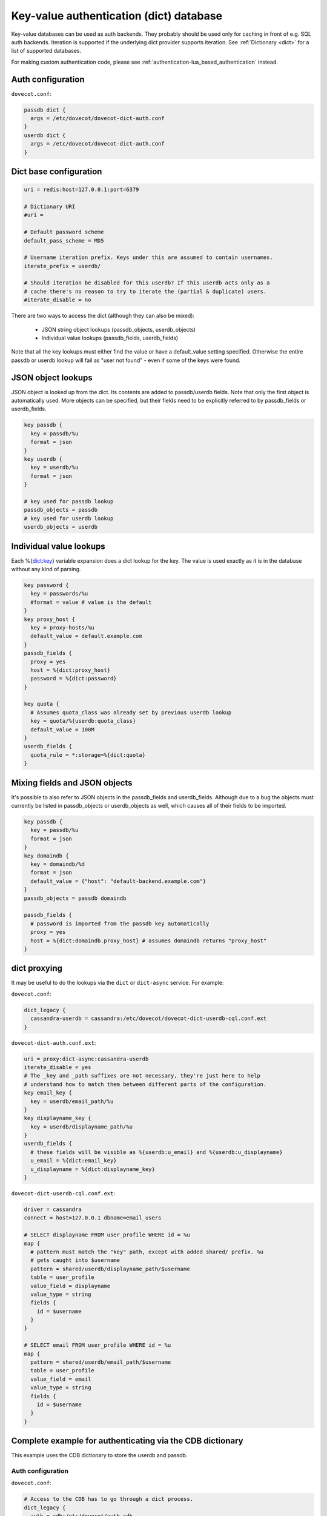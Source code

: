 .. _authentication-dict:

========================================
Key-value authentication (dict) database
========================================

Key-value databases can be used as auth backends. They probably should be used
only for caching in front of e.g. SQL auth backends. Iteration is supported if
the underlying dict provider supports iteration. See :ref:`Dictionary <dict>`
for a list of supported databases.

For making custom authentication code, please see
:ref:`authentication-lua_based_authentication` instead.

Auth configuration
==================

``dovecot.conf``:

.. code-block:: none

  passdb dict {
    args = /etc/dovecot/dovecot-dict-auth.conf
  }
  userdb dict {
    args = /etc/dovecot/dovecot-dict-auth.conf
  }

Dict base configuration
=======================

.. code-block:: none

  uri = redis:host=127.0.0.1:port=6379

  # Dictionary URI
  #uri =

  # Default password scheme
  default_pass_scheme = MD5

  # Username iteration prefix. Keys under this are assumed to contain usernames.
  iterate_prefix = userdb/

  # Should iteration be disabled for this userdb? If this userdb acts only as a
  # cache there's no reason to try to iterate the (partial & duplicate) users.
  #iterate_disable = no

There are two ways to access the dict (although they can also be mixed):

 * JSON string object lookups (passdb_objects, userdb_objects)
 * Individual value lookups (passdb_fields, userdb_fields)

Note that all the key lookups must either find the value or have a
default_value setting specified. Otherwise the entire passdb or userdb lookup
will fail as "user not found" - even if some of the keys were found.

JSON object lookups
===================

JSON object is looked up from the dict. Its contents are added to
passdb/userdb fields. Note that only the first object is automatically used.
More objects can be specified, but their fields need to be explicitly referred
to by passdb_fields or userdb_fields.

.. code-block:: none

  key passdb {
    key = passdb/%u
    format = json
  }
  key userdb {
    key = userdb/%u
    format = json
  }

  # key used for passdb lookup
  passdb_objects = passdb
  # key used for userdb lookup
  userdb_objects = userdb

Individual value lookups
========================

Each %{dict:key} variable expansion does a dict lookup for the key. The value
is used exactly as it is in the database without any kind of parsing.

.. code-block:: none

  key password {
    key = passwords/%u
    #format = value # value is the default
  }
  key proxy_host {
    key = proxy-hosts/%u
    default_value = default.example.com
  }
  passdb_fields {
    proxy = yes
    host = %{dict:proxy_host}
    password = %{dict:password}
  }

  key quota {
    # Assumes quota_class was already set by previous userdb lookup
    key = quota/%{userdb:quota_class}
    default_value = 100M
  }
  userdb_fields {
    quota_rule = *:storage=%{dict:quota}
  }

Mixing fields and JSON objects
==============================

It's possible to also refer to JSON objects in the passdb_fields and
userdb_fields. Although due to a bug the objects must currently be listed in
passdb_objects or userdb_objects as well, which causes all of their fields
to be imported.

.. code-block:: none

  key passdb {
    key = passdb/%u
    format = json
  }
  key domaindb {
    key = domaindb/%d
    format = json
    default_value = {"host": "default-backend.example.com"}
  }
  passdb_objects = passdb domaindb

  passdb_fields {
    # password is imported from the passdb key automatically
    proxy = yes
    host = %{dict:domaindb.proxy_host} # assumes domaindb returns "proxy_host"
  }

dict proxying
=============

It may be useful to do the lookups via the ``dict`` or ``dict-async`` service.
For example:

``dovecot.conf``:

.. code-block:: none

  dict_legacy {
    cassandra-userdb = cassandra:/etc/dovecot/dovecot-dict-userdb-cql.conf.ext
  }

``dovecot-dict-auth.conf.ext``:

.. code-block:: none

  uri = proxy:dict-async:cassandra-userdb
  iterate_disable = yes
  # The _key and _path suffixes are not necessary, they're just here to help
  # understand how to match them between different parts of the configuration.
  key email_key {
    key = userdb/email_path/%u
  }
  key displayname_key {
    key = userdb/displayname_path/%u
  }
  userdb_fields {
    # these fields will be visible as %{userdb:u_email} and %{userdb:u_displayname}
    u_email = %{dict:email_key}
    u_displayname = %{dict:displayname_key}
  }

``dovecot-dict-userdb-cql.conf.ext``:

.. code-block:: none

  driver = cassandra
  connect = host=127.0.0.1 dbname=email_users

  # SELECT displayname FROM user_profile WHERE id = %u
  map {
    # pattern must match the "key" path, except with added shared/ prefix. %u
    # gets caught into $username
    pattern = shared/userdb/displayname_path/$username
    table = user_profile
    value_field = displayname
    value_type = string
    fields {
      id = $username
    }
  }

  # SELECT email FROM user_profile WHERE id = %u
  map {
    pattern = shared/userdb/email_path/$username
    table = user_profile
    value_field = email
    value_type = string
    fields {
      id = $username
    }
  }

Complete example for authenticating via the CDB dictionary
==========================================================

This example uses the CDB dictionary to store the userdb and passdb.

Auth configuration
^^^^^^^^^^^^^^^^^^

``dovecot.conf``:

.. code-block:: none

  # Access to the CDB has to go through a dict process.
  dict_legacy {
    auth = cdb:/etc/dovecot/auth.cdb
  }

  passdb dict {
    args = /etc/dovecot/dovecot-cdb.conf
  }

  userdb dict {
    args = /etc/dovecot/dovecot-cdb.conf
  }

Dict configuration
^^^^^^^^^^^^^^^^^^

The CDB dictionary doesn't support iteration yet.

``dovecot-cdb.conf``:

.. code-block:: none

  uri = proxy::auth

  key passdb {
     key = passdb/%u
     format = json
  }
  key userdb {
     key = userdb/%u
     format = json
  }
  # iterate_prefix = userdb/ # no yet supported
  iterate_disable = yes

  default_pass_scheme = BLF-CRYPT

  passdb_objects = passdb
  userdb_objects = userdb

Complete example for authenticating via a UNIX socket
=====================================================

The Dict auth backend can be used to query a local UNIX socket for users,
but you should consider using :ref:`authentication-lua_based_authentication` instead.

When given a :ref:`proxy URL <dict>` the Dict
backend speaks a simple protocol over a UNIX socket. The protocol is documented
in :ref:`dict protocol<dovecot_dict_protocol>`.

Auth configuration
^^^^^^^^^^^^^^^^^^

``dovecot.conf``:

.. code-block:: none

  passdb dict {
    args = /etc/dovecot/dovecot-dict-auth.conf
  }
  # optional
  userdb prefetch {
  }
  userdb dict {
    args = /etc/dovecot/dovecot-dict-auth.conf
  }

Dict configuration
^^^^^^^^^^^^^^^^^^

The last dictionary name (``somewhere``) argument is redundant here, and
is not strictly needed. It will be passed to socket. 

``/etc/dovecot/dovecot-dict-auth.conf.ext``:

.. code-block:: none

  uri = proxy:/var/run/auth_proxy_dovecot/socket:somewhere

  key passdb {
     key = passdb/%u
     format = json
  }
  
  key userdb {
     key = userdb/%u
     format = json
  }
  
  iterate_disable = yes
  #default_pass_scheme = plain

  passdb_objects = passdb
  userdb_objects = userdb

Server process for answering Dict lookups
^^^^^^^^^^^^^^^^^^^^^^^^^^^^^^^^^^^^^^^^^

The server process listening on ``/var/run/auth_proxy_dovecot/socket`` can be
written in any language. Here's an example in Perl:

.. code-block:: none

  package AuthProxyDovecot;
  use base qw( Net::Server::PreFork );

  use strict;
  use warnings;

  use JSON::XS;

  AuthProxyDovecot->run() or die "Could not initialize";

  sub default_values
  {
    return {
      port              => '/var/run/auth_proxy_dovecot/socket|unix',

      log_level         => 2,
      log_file          => 'Sys::Syslog',
      syslog_logsock    => 'unix',
      syslog_ident      => 'auth_proxy_dovecot',
      syslog_facility   => 'daemon',

      background        => 1,
      setsid            => 1,
      pid_file          => '/var/run/auth_proxy_dovecot.pid',

      user              => 'root',
      group             => 'root',

      max_spare_servers => 2,
      min_spare_servers => 1,
      min_servers       => 2,
      max_servers       => 10,
    };
  } ## end sub default_values

  ##################################################

  sub process_request {
    my $self   = shift;

    my %L_handler = (
        passdb => sub {
            my ($arg) = @_;
            my $ret = {
                password        => '$1$JrTuEHAY$gZA1y4ElkLHtnsrWNHT/e.',
                userdb_home     => "/home/username/",
                userdb_uid      => 1000,
                userdb_gid      => 1000,
            };
            return $ret;
        },
        userdb => sub {
            my ($arg) = @_;
            my $ret = {
                home    => "/home/username/",
                uid     => 1000,
                gid     => 1000,
            };
            return $ret;
        },
    );


   # protocol from src/lib-dict/dict-client.h
   my $json = JSON::XS->new;

   eval {
       my $ret;
       # Dict protocol is multiline... go through the lines.
       while (<STDIN>) {
           $self->log(2, "Got request: $_");
           chomp;
           my $cmd = substr($_,0,1);
           next if $cmd eq 'H'; # "hello", skip this line, assume it's ok
           die "Protocol error: Bad command $cmd" unless ($cmd eq 'L');
           # Process request

               my ($key, $user) = split ("\t", substr($_, 1));
               my ($namespace,$type,$arg) = split ('/',$key,3);

               if ($namespace eq 'shared') {
                   my $f = $L_handler{$type};

                   if (defined $f && defined $arg) {
                       $ret = $f->($arg);
                   }
               } else {
                   die 'Protocol error: Bad arg';
               }
           else {
               die 'Protocol error: Bad namespace'
           }
           last; # Got an "L" , now respond.
       }
       if ($ret) {
           my $json = JSON::XS->new->indent(0)->utf8->encode($ret);
           $self->log(3,"O:$json");
           print "O".$json."\n";
       }
       else {
           $self->log(3,"NOUSER");
           print "N\n";
       }
       1;
    } or do {
       $self->log(2, "Error: $@");
       print "F\n";
    };
  }

  sub pre_loop_hook {
    my $self = shift;

    $self->log(1, 'Starting server');
  }

  sub pre_server_close_hook {
    my $self = shift;

    $self->log(1, 'Server is shut down');
  }

  1;

  __END__
